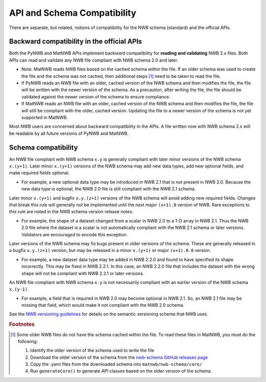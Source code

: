 API and Schema Compatibility
============================

There are separate, but related, notions of compatibility for the NWB schema (standard) and the official APIs.

Backward compatibility in the official APIs
^^^^^^^^^^^^^^^^^^^^^^^^^^^^^^^^^^^^^^^^^^^

Both the PyNWB and MatNWB APIs implement backward compatibility for **reading and validating** NWB 2.x files. Both
APIs can read and validate any NWB file compliant with NWB schema 2.0 and later.

- Note: MatNWB reads NWB files based on the cached schema within the file. If an older schema was used to
  create the file and the schema was not cached, then additional steps [#f1]_ need to be taken to read the file.
- If PyNWB reads an NWB file with an older, cached version of the NWB schema and then modifies the file, the file
  will be written with the newer version of the schema. As a precaution, after writing the file, the file should
  be validated against the newer version of the schema to ensure compliance.
- If MatNWB reads an NWB file with an older, cached version of the NWB schema and then modifies the file, the file
  will still be compliant with the older, cached version. Updating the file to a newer version of the schema is
  not yet supported in MatNWB.

Most NWB users are concerned about backward compatibility in the APIs. A file written now with NWB schema 2.x
will be readable by all future versions of PyNWB and MatNWB.

Schema compatibility
^^^^^^^^^^^^^^^^^^^^

An NWB file compliant with NWB schema ``x.y`` is generally compliant with later minor versions of the NWB
schema ``x.(y+1)``. Later minor ``x.(y+1)`` versions of the NWB schema may add new data types, add new
optional fields, and make required fields optional.

- For example, a new optional data type may be introduced in NWB 2.1 that is not present in NWB 2.0.
  Because the new data type is optional, the NWB 2.0 file is still compliant with the NWB 2.1 schema.

Later minor ``x.(y+1)`` and bugfix ``x.y.(z+1)`` versions of the NWB schema will avoid adding new required
fields. Changes that break this rule will generally not be implemented until the next major ``(x+1).0``
version of NWB. Rare exceptions to this rule are noted in the NWB schema version release notes.

- For example, the shape of a dataset changed from a scalar in NWB 2.0 to a 1-D array in NWB 2.1. Thus the NWB
  2.0 file where the dataset is a scalar is not automatically compliant with the NWB 2.1 schema or later
  versions. Validators are encouraged to encode this exception.

Later versions of the NWB schema may fix bugs present in older versions of the schema. These are
generally released in a bugfix ``x.y.(z+1)`` version, but may be released in a minor ``x.(y+1)`` or major
``(x+1).0.0`` version.

- For example, a new dataset data type may be added in NWB 2.2.0 and found to have specified its shape
  incorrectly. This may be fixed in NWB 2.2.1. In this case, an NWB 2.2.0 file that includes the dataset
  with the wrong shape will not be compliant with NWB 2.2.1 or later versions.

An NWB file compliant with NWB schema ``x.y`` is not necessarily compliant with an earlier version of the
NWB schema ``x.(y-1)``.

- For example, a field that is required in NWB 2.0 may become optional in NWB 2.1. So, an NWB 2.1 file
  may be missing that field, which would make it not compliant with the NWB 2.0 schema.

See the `NWB versioning guidelines`_ for details on the semantic versioning scheme that NWB uses.

.. _`NWB versioning guidelines`: https://nwb-extensions.github.io/versioning_guidelines

.. rubric:: Footnotes

.. [#f1] Some older NWB files do not have the schema cached within the file. To read these files in MatNWB, you must
   do the following:

   1. Identify the older version of the schema used to write the file
   2. Download the older version of the schema from the `nwb-schema GitHub releases page`_
   3. Copy the .yaml files from the downloaded schema into ``matnwb/nwb-schema/core/``
   4. Run ``generateCore()`` to generate API classes based on the older version of the schema.

.. _`nwb-schema GitHub releases page`: https://github.com/NeurodataWithoutBorders/nwb-schema/releases
